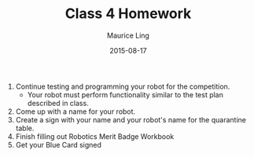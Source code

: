 #+TITLE: Class 4 Homework
#+AUTHOR: Maurice Ling
#+DATE: 2015-08-17
1. Continue testing and programming your robot for the competition.
  - Your robot must perform functionality similar to the test plan described
    in class.
2. Come up with a name for your robot.
3. Create a sign with your name and your robot's name for the quarantine table.
4. Finish filling out Robotics Merit Badge Workbook
5. Get your Blue Card signed

